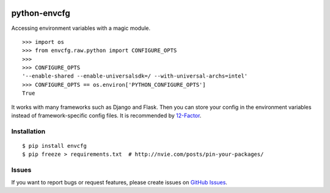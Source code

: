 |Build Status| |Coverage Status| |PyPI Version| |PyPI Downloads| |Wheel Status|

python-envcfg
=============

Accessing environment variables with a magic module.

::

    >>> import os
    >>> from envcfg.raw.python import CONFIGURE_OPTS
    >>>
    >>> CONFIGURE_OPTS
    '--enable-shared --enable-universalsdk=/ --with-universal-archs=intel'
    >>> CONFIGURE_OPTS == os.environ['PYTHON_CONFIGURE_OPTS']
    True

It works with many frameworks such as Django and Flask. Then you can store your
config in the environment variables instead of framework-specific config files.
It is recommended by 12-Factor_.


Installation
------------

::

    $ pip install envcfg
    $ pip freeze > requirements.txt  # http://nvie.com/posts/pin-your-packages/


Issues
------

If you want to report bugs or request features, please create issues on
`GitHub Issues <https://github.com/tonyseek/python-envcfg/issues>`_.


.. _12-Factor: http://12factor.net

.. |Build Status| image:: https://travis-ci.org/tonyseek/python-envcfg.svg?branch=master,develop
   :target: https://travis-ci.org/tonyseek/python-envcfg
   :alt: Build Status
.. |Coverage Status| image:: https://img.shields.io/coveralls/tonyseek/python-envcfg/develop.svg
   :target: https://coveralls.io/r/tonyseek/python-envcfg
   :alt: Coverage Status
.. |Wheel Status| image:: https://pypip.in/wheel/python-envcfg/badge.svg
   :target: https://warehouse.python.org/project/python-envcfg
   :alt: Wheel Status
.. |PyPI Version| image:: https://img.shields.io/pypi/v/python-envcfg.svg
   :target: https://pypi.python.org/pypi/python-envcfg
   :alt: PyPI Version
.. |PyPI Downloads| image:: https://img.shields.io/pypi/dm/python-envcfg.svg
   :target: https://pypi.python.org/pypi/python-envcfg
   :alt: Downloads
